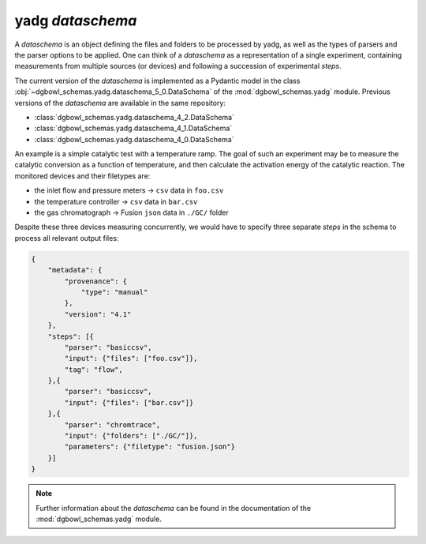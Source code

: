 
**yadg** `dataschema`
`````````````````````
A `dataschema` is an object defining the files and folders to be processed by
yadg, as well as the types of parsers and the parser options to be applied.
One can think of a `dataschema` as a representation of a single experiment,
containing measurements from multiple sources (or devices) and following a
succession of experimental `steps`.

The current version of the `dataschema` is implemented as a Pydantic model in the
class :obj:`~dgbowl_schemas.yadg.dataschema_5_0.DataSchema` of the :mod:`dgbowl_schemas.yadg`
module. Previous versions of the `dataschema` are available in the same repository:

- :class:`dgbowl_schemas.yadg.dataschema_4_2.DataSchema`
- :class:`dgbowl_schemas.yadg.dataschema_4_1.DataSchema`
- :class:`dgbowl_schemas.yadg.dataschema_4_0.DataSchema`

An example is a simple catalytic test with a temperature ramp. The goal of such
an experiment may be to measure the catalytic conversion as a function of
temperature, and then calculate the activation energy of the catalytic reaction.
The monitored devices and their filetypes are:

- the inlet flow and pressure meters -> ``csv`` data in ``foo.csv``
- the temperature controller -> ``csv`` data in ``bar.csv``
- the gas chromatograph -> Fusion ``json`` data in ``./GC/`` folder

Despite these three devices measuring concurrently, we would have to specify
three separate `steps` in the schema to process all relevant output files:

.. code-block:: json

    {
        "metadata": {
            "provenance": {
                "type": "manual"
            },
            "version": "4.1"
        },
        "steps": [{
            "parser": "basiccsv",
            "input": {"files": ["foo.csv"]},
            "tag": "flow",
        },{
            "parser": "basiccsv",
            "input": {"files": ["bar.csv"]}
        },{
            "parser": "chromtrace",
            "input": {"folders": ["./GC/"]},
            "parameters": {"filetype": "fusion.json"}
        }]
    }

.. note::

    Further information about the `dataschema` can be found in the documentation of
    the :mod:`dgbowl_schemas.yadg` module.

